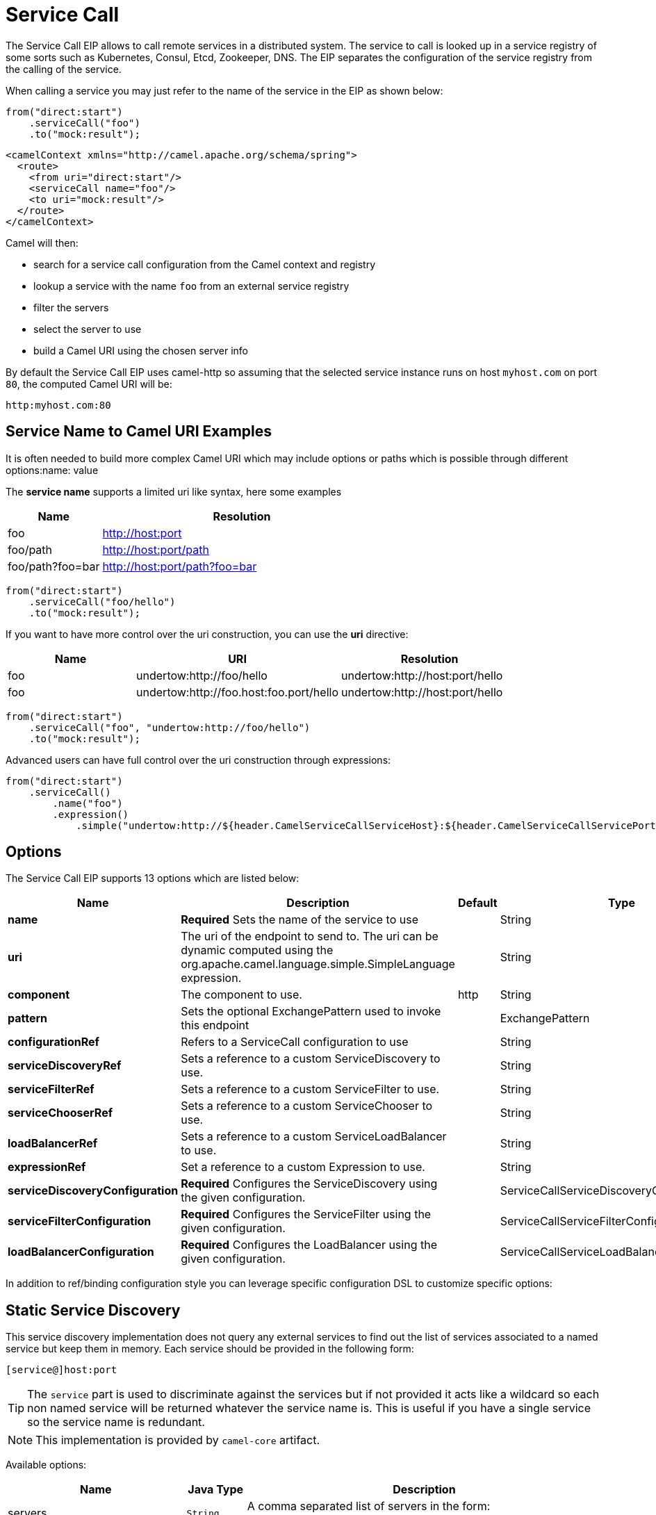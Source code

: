 [[serviceCall-eip]]
= Service Call EIP
:docTitle: Service Call
:description: To call remote services
:since: 
:supportLevel: Stable

The Service Call EIP allows to call remote services in a distributed system.
The service to call is looked up in a service registry of some sorts such as Kubernetes, Consul, Etcd, Zookeeper, DNS.
The EIP separates the configuration of the service registry from the calling of the service.

When calling a service you may just refer to the name of the service in the EIP as shown below:

[source,java]
----
from("direct:start")
    .serviceCall("foo")
    .to("mock:result");
----

[source,xml]
----
<camelContext xmlns="http://camel.apache.org/schema/spring">
  <route>
    <from uri="direct:start"/>
    <serviceCall name="foo"/>
    <to uri="mock:result"/>
  </route>
</camelContext>
----

Camel will then:

* search for a service call configuration from the Camel context and registry
* lookup a service with the name ```foo``` from an external service registry
* filter the servers
* select the server to use
* build a Camel URI using the chosen server info

By default the Service Call EIP uses camel-http so assuming that the selected service instance runs on host ```myhost.com``` on port ```80```, the computed Camel URI will be:

[source]
----
http:myhost.com:80
----

== Service Name to Camel URI Examples

It is often needed to build more complex Camel URI which may include options or paths which is possible through different options:name: value

The *service name* supports a limited uri like syntax, here some examples

[width="100%",cols="25%a,75%a",options="header"]
|===
|Name |Resolution

|foo | http://host:port
|foo/path | http://host:port/path
|foo/path?foo=bar | http://host:port/path?foo=bar
|===

[source,java]
----
from("direct:start")
    .serviceCall("foo/hello")
    .to("mock:result");
----

If you want to have more control over the uri construction, you can use the *uri* directive:

[width="100%",cols="25%a,40%a,35%a",options="header"]
|===
|Name | URI | Resolution

|foo | undertow:http://foo/hello | undertow:http://host:port/hello
|foo | undertow:http://foo.host:foo.port/hello | undertow:http://host:port/hello
|===

[source,java]
----
from("direct:start")
    .serviceCall("foo", "undertow:http://foo/hello")
    .to("mock:result");
----

Advanced users can have full control over the uri construction through expressions:

[source,java]
----
from("direct:start")
    .serviceCall()
        .name("foo")
        .expression()
            .simple("undertow:http://${header.CamelServiceCallServiceHost}:${header.CamelServiceCallServicePort}/hello");
----

== Options
// eip options: START
The Service Call EIP supports 13 options which are listed below:

[width="100%",cols="2,5,^1,2",options="header"]
|===
| Name | Description | Default | Type
| *name* | *Required* Sets the name of the service to use |  | String
| *uri* | The uri of the endpoint to send to. The uri can be dynamic computed using the org.apache.camel.language.simple.SimpleLanguage expression. |  | String
| *component* | The component to use. | http | String
| *pattern* | Sets the optional ExchangePattern used to invoke this endpoint |  | ExchangePattern
| *configurationRef* | Refers to a ServiceCall configuration to use |  | String
| *serviceDiscoveryRef* | Sets a reference to a custom ServiceDiscovery to use. |  | String
| *serviceFilterRef* | Sets a reference to a custom ServiceFilter to use. |  | String
| *serviceChooserRef* | Sets a reference to a custom ServiceChooser to use. |  | String
| *loadBalancerRef* | Sets a reference to a custom ServiceLoadBalancer to use. |  | String
| *expressionRef* | Set a reference to a custom Expression to use. |  | String
| *serviceDiscoveryConfiguration* | *Required* Configures the ServiceDiscovery using the given configuration. |  | ServiceCallServiceDiscoveryConfiguration
| *serviceFilterConfiguration* | *Required* Configures the ServiceFilter using the given configuration. |  | ServiceCallServiceFilterConfiguration
| *loadBalancerConfiguration* | *Required* Configures the LoadBalancer using the given configuration. |  | ServiceCallServiceLoadBalancerConfiguration
|===
// eip options: END

In addition to ref/binding configuration style you can leverage specific configuration DSL to customize specific options:

== Static Service Discovery

This service discovery implementation does not query any external services to find out the list of services associated to a named service but keep them in memory. Each service should be provided in the following form:

[source]
----
[service@]host:port
----

[TIP]
====
The ``service`` part is used to discriminate against the services but if not provided it acts like a wildcard so each non named service will be returned whatever the service name is. This is useful if you have a single service so the service name is redundant.
====

[NOTE]
====
This implementation is provided by ``camel-core`` artifact.
====

Available options:

[width="100%",cols="3,1m,6",options="header"]
|===
| Name | Java Type | Description
| servers | String | A comma separated list of servers in the form: [service@]host:port,[service@]host2:port,[service@]host3:port
|===

[source,java]
----
from("direct:start")
    .serviceCall("foo")
        .staticServiceDiscovery()
            .servers("service1@host1:80,service1@host2:80")
            .servers("service2@host1:8080,service2@host2:8080,service2@host3:8080")
            .end()
    .to("mock:result");
----

[source,xml]
----
<camelContext xmlns="http://camel.apache.org/schema/spring">
  <route>
    <from uri="direct:start"/>
    <serviceCall name="foo">
      <staticServiceDiscovery>
        <servers>service1@host1:80,service1@host2:80</servers>
        <servers>service2@host1:8080,service2@host2:8080,service2@host3:8080</servers>
      </staticServiceDiscovery>
    </serviceCall
    <to uri="mock:result"/>
  </route>
</camelContext>
----

== Consul Service Discovery

To leverage Consul for Service Discovery, maven users will need to add the following dependency to their pom.xml

[source,xml]
----
<dependency>
    <groupId>org.apache.camel</groupId>
    <artifactId>camel-consul</artifactId>
    <!-- use the same version as your Camel core version -->
    <version>x.y.z</version>
</dependency>
----

Available options:

[width="100%",cols="3,1m,6",options="header"]
|===
| Name | Java Type | Description
| url | String | The Consul agent URL
| datacenter | String | The data center
| aclToken | String | Sets the ACL token to be used with Consul
| userName | String | Sets the username to be used for basic authentication
| password | String | Sets the password to be used for basic authentication
| connectTimeoutMillis | Long | Connect timeout for OkHttpClient
| readTimeoutMillis | Long | Read timeout for OkHttpClient
| writeTimeoutMillis | Long | Write timeout for OkHttpClient
|===

And example in Java

[source,java]
----
from("direct:start")
    .serviceCall("foo")
        .consulServiceDiscovery()
            .url("http://consul-cluster:8500")
            .datacenter("neverland")
            .end()
    .to("mock:result");
----

== DNS Service Discovery

To leverage DNS for Service Discovery, maven users will need to add the following dependency to their pom.xml

[source,xml]
----
<dependency>
    <groupId>org.apache.camel</groupId>
    <artifactId>camel-dns</artifactId>
    <!-- use the same version as your Camel core version -->
    <version>x.y.z</version>
</dependency>
----

Available options:

[width="100%",cols="3,1m,6",options="header"]
|===
| Name | Java Type | Description
| proto | String | The transport protocol of the desired service, default "_tcp"
| domain | String | The user name to use for basic authentication
|===

Example in Java:

[source,java]
----
from("direct:start")
    .serviceCall("foo")
        .dnsServiceDiscovery("my.domain.com")
    .to("mock:result");
----

And in XML:

[source,xml]
----
<camelContext xmlns="http://camel.apache.org/schema/spring">
  <route>
    <from uri="direct:start"/>
    <serviceCall name="foo">
      <dnsServiceDiscovery domain="my.domain.com"/>
    </serviceCall>
    <to uri="mock:result"/>
  </route>
</camelContext>
----

== Etcd Service Discovery

To leverage Etcd for Service Discovery, maven users will need to add the following dependency to their pom.xml

[source,xml]
----
<dependency>
    <groupId>org.apache.camel</groupId>
    <artifactId>camel-etcd</artifactId>
    <!-- use the same version as your Camel core version -->
    <version>x.y.z</version>
</dependency>
----

Available options:

[width="100%",cols="3,1m,6",options="header"]
|===
| Name | Java Type | Description
| uris | String | The URIs the client can connect to
| userName | String | The user name to use for basic authentication
| password | String | The password to use for basic authentication
| timeout | Long | To set the maximum time an action could take to complete
| servicePath | String | The path to look for service discovery, default "/services"
| type | String | To set the discovery type, valid values are "on-demand" and "watch"
|===

Example in Java
----
from("direct:start")
    .serviceCall("foo")
        .etcdServiceDiscovery()
            .uris("http://etcd1:4001,http://etcd2:4001")
            .servicePath("/camel/services")
            .end()
    .to("mock:result");
----

And in XML
[source,xml]
----
<camelContext xmlns="http://camel.apache.org/schema/spring">
  <route>
    <from uri="direct:start"/>
    <serviceCall name="foo">
      <etcdServiceDiscovery uris="http://etcd1:4001,http://etcd2:4001" servicePath="/camel/services"/>
    </serviceCall>
    <to uri="mock:result"/>
  </route>
</camelContext>
----

== Kubernetes Service Discovery

To leverage Kubernetes for Service Discovery, maven users will need to add the following dependency to their pom.xml

[source,xml]
----
<dependency>
    <groupId>org.apache.camel</groupId>
    <artifactId>camel-kubernetes</artifactId>
    <!-- use the same version as your Camel core version -->
    <version>x.y.z</version>
</dependency>
----

Available options:

[width="100%",cols="3,1m,6",options="header"]
|===
| Name | Java Type | Description
| lookup | String | How to perform service lookup. Possible values: client, dns, environment
| apiVersion | String | Kubernetes API version when using client lookup
| caCertData | String | Sets the Certificate Authority data when using client lookup
| caCertFile | String | Sets the Certificate Authority data that are loaded from the file when using client lookup
| clientCertData | String | Sets the Client Certificate data when using client lookup
| clientCertFile | String | Sets the Client Certificate data that are loaded from the file when using client lookup
| clientKeyAlgo | String | Sets the Client Keystore algorithm, such as RSA when using client lookup
| clientKeyData | String | Sets the Client Keystore data when using client lookup
| clientKeyFile | String | Sets the Client Keystore data that are loaded from the file when using client lookup
| clientKeyPassphrase | String | Sets the Client Keystore passphrase when using client lookup
| dnsDomain | String | Sets the DNS domain to use for dns lookup
| namespace | String | The Kubernetes namespace to use. By default the namespace's name is taken from the environment variable KUBERNETES_MASTER
| oauthToken | String | Sets the OAUTH token for authentication (instead of username/password) when using client lookup
| username | String | Sets the username for authentication when using client lookup
| password | String | Sets the password for authentication when using client lookup
| trustCerts | Boolean | Sets whether to turn on trust certificate check when using client lookup
|===

Example in Java
[source,java]
----
from("direct:start")
    .serviceCall("foo")
        .kubernetesServiceDiscovery()
            .lookup("dns")
            .namespace("myNamespace")
            .dnsDomain("my.domain.com")
            .end()
    .to("mock:result");
----

And in XML
[source,xml]
----
<camelContext xmlns="http://camel.apache.org/schema/spring">
  <route>
    <from uri="direct:start"/>
    <serviceCall name="foo">
      <kubernetesServiceDiscovery lookup="dns" namespace="myNamespace" dnsDomain="my.domain.com"/>
    </serviceCall>
    <to uri="mock:result"/>
  </route>
</camelContext>
----

== Service Filter

=== Blacklist Service Filter

This service filter implementation removes the listed services from those found by the service discovery.
Each service should be provided in the following form:

[source]
----
[service@]host:port
----

[NOTE]
====
The services are removed if they fully match
====

Available options:

[width="100%",cols="3,1m,6",options="header"]
|===
| Name | Java Type | Description
| servers | String | A comma separated list of servers to blacklist: [service@]host:port,[service@]host2:port,[service@]host3:port
|===

Example in Java
[source,java]
----
from("direct:start")
    .serviceCall("foo")
        .staticServiceDiscovery()
            .servers("service1@host1:80,service1@host2:80")
            .servers("service2@host1:8080,service2@host2:8080,service2@host3:8080")
            .end()
        .blacklistFilter()
            .servers("service2@host2:8080")
            .end()
    .to("mock:result");
----

And in XML

[source,xml]
----
<camelContext xmlns="http://camel.apache.org/schema/spring">
  <route>
    <from uri="direct:start"/>
    <serviceCall name="foo">
      <staticServiceDiscovery>
        <servers>service1@host1:80,service1@host2:80</servers>
        <servers>service2@host1:8080,service2@host2:8080,service2@host3:8080</servers>
      </staticServiceDiscovery>
      <blacklistServiceFilter>
        <servers>service2@host2:8080</servers>
      </blacklistServiceFilter>
    </serviceCall
    <to uri="mock:result"/>
  </route>
</camelContext>
----

=== Custom Service Filter

Service Filters choose suitable candidates from the service definitions found in the service discovery. 

As of Camel 3.10.0 they have access to the current exchange, which allows you to create service filters 
comparing service metadata with message content.

Assuming you have labeled one of the services in your service discovery to support a certain type of requests:

[source,java]
----
serviceDiscovery.addServer(new DefaultServiceDefinition("service", "127.0.0.1", 1003, 
    Collections.singletonMap("supports", "foo")));
----

The current exchange has a property which says that it needs a foo service:

[source,java]
----
exchange.setProperty("needs", "foo")
----

You can then use a `ServiceFilter` to select the service instances which match the exchange:

[source,java]
----
from("direct:start")
    .serviceCall()
        .name("service")
        .serviceFilter((exchange, services) -> services.stream()
			.filter(serviceDefinition -> Optional.ofNullable(serviceDefinition.getMetadata()
				.get("supports"))
				.orElse("")
				.equals(exchange.getProperty("needs", String.class)))
			.collect(Collectors.toList()));
        .end()
    .to("mock:result");
----

== Load Balancer

The Service Call EIP comes with its own loadbalancer which is instantiated by default if a custom loadbalancer is not configured. It glues Service Discovery, Service Filter, Service Chooser and Service Expression together to load balance requests among the available services.

If you need a more sophisticated load balancer you can use Ribbon by adding camel-ribbon to the mix,
maven users will need to add the following dependency to their pom.xml

NOTE: The `RibbonServiceLoadBalancer` has no concept of a current `Exchange`. 
Service filters therefore receive a dummy exchange when used with Ribbon.


[source,xml]
----
<dependency>
    <groupId>org.apache.camel</groupId>
    <artifactId>camel-ribbon</artifactId>
    <!-- use the same version as your Camel core version -->
    <version>x.y.z</version>
</dependency>
----

Available options:

[width="100%",cols="3,1m,6",options="header"]
|===
| Name | Java Type | Description
| clientName | String | The Ribbon client name
| properties | List<PropertyDefinition> | Custom client config properties
|===

To leverage Ribbon, it is required to explicit enable it:

Java example

[source,java]
----
from("direct:start")
    .serviceCall("foo")
        .ribbonLoadBalancer()
    .to("mock:result");
----

And in XML
[source,xml]
----
<camelContext xmlns="http://camel.apache.org/schema/spring">
  <route>
    <from uri="direct:start"/>
    <serviceCall name="foo">
      <ribbonLoadBalancer/>
    </serviceCall>
    <to uri="mock:result"/>
  </route>
</camelContext>
----

You can configure Ribbon key programmatically using `RibbonConfiguration`:

[source,java]
----
RibbonConfiguration configuration = new RibbonConfiguration();
configuration.addProperty("listOfServers", "localhost:9090,localhost:9091");

from("direct:start")
    .serviceCall("foo")
        .loadBalancer(new RibbonServiceLoadBalancer(configuration))
    .to("mock:result");
----

Or leveraging XML specific configuration:

[source,xml]
----
<camelContext xmlns="http://camel.apache.org/schema/spring">
  <route>
    <from uri="direct:start"/>
    <serviceCall name="foo">
      <ribbonLoadBalancer>
          <properties key="listOfServers" value="localhost:9090,localhost:9091"/>
      </ribbonLoadBalancer>
    </serviceCall>
    <to uri="mock:result"/>
  </route>
</camelContext>
----

== Shared configurations

The Service Call EIP can be configured straight on the route definition or through shared configurations,
here an example with two configurations registered in the Camel Context:

[source,java]
----
ServiceCallConfigurationDefinition globalConf = new ServiceCallConfigurationDefinition();
globalConf.setServiceDiscovery(
    name -> Arrays.asList(
        new DefaultServiceDefinition(name, "my.host1.com", 8080),
        new DefaultServiceDefinition(name, "my.host2.com", 443))
);
globalConf.setServiceChooser(
    list -> list.get(ThreadLocalRandom.current().nextInt(list.size()))
);

ServiceCallConfigurationDefinition httpsConf = new ServiceCallConfigurationDefinition();
httpsConf.setServiceFilter(
    list -> list.stream().filter((exchange, s) -> s.getPort() == 443).collect(toList())
);

getContext().setServiceCallConfiguration(globalConf);
getContext().addServiceCallConfiguration("https", httpsConf);
----

Each Service Call definition and configuration will inherit from the `globalConf` which can be seen as default configuration,
then you can reference the `httpsConf` in your route as follow:

[source,java]
----
from("direct:start")
    .serviceCall()
        .name("foo")
        .serviceCallConfiguration("https")
        .end()
    .to("mock:result");
----

This route will leverages the service discovery and service chooser from `globalConf` and the service filter from `httpsConf`
but you can override any of them if needed straight on the route:

[source,java]
----
from("direct:start")
    .serviceCall()
        .name("foo")
        .serviceCallConfiguration("https")
        .serviceChooser(list -> list.get(0))
        .end()
    .to("mock:result");
----

== Spring Boot support

In a Spring-Boot application you can externalize most of the configuration options:

[source,properties]
.application.properties
----
# this can be configured stright tot he route and it has been included to show
# property placeholders support
service.name = foo

# this property is not mandatory and it has been included to show how to configure
# the service discovery implementation provided by camel-consul
camel.cloud.consul.service-discovery.url = http://localhost:8500

# Add a static list of servers for the service named foo
camel.cloud.service-discovery.services[foo] = host1.static:8080,host2.static:8080
----

[source,java]
.Routes
----
@Component
public class MyRouteBuilder implements RouteBuilder {
    @Override
    public void configure() throws Exception {
        from("direct:start")
            .serviceCall("{{service.name}}");
    }
}
----

== Spring Cloud support

If you are using Camel in an application based on Spring Cloud, you can leverage Spring Cloud service discovery and load balancing capabilities by adding the Spring Cloud related dependencies (i.e. spring-cloud-consul, spring-cloud-kubernetes) as any Spring Boot/Cloud application in addition to Camel's own camel-spring-cloud dependency.

[source,xml]
----
<dependency>
    <groupId>org.apache.camel</groupId>
    <artifactId>camel-spring-cloud dependency</artifactId>
    <!-- use the same version as your Camel core version -->
    <version>x.y.z</version>
</dependency>
----
